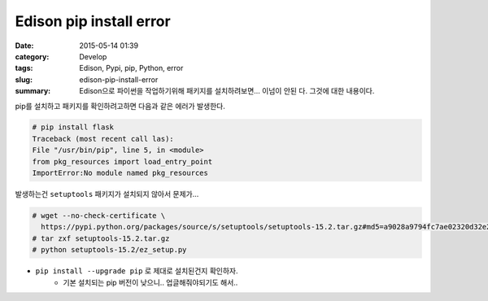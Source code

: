 Edison pip install error
################################################

:date: 2015-05-14 01:39
:category: Develop
:tags: Edison, Pypi, pip, Python, error
:slug: edison-pip-install-error
:summary: Edison으로 파이썬을 작업하기위해 패키지를 설치하려보면... 이넘이 안된
          다. 그것에 대한 내용이다.

pip를 설치하고 패키지를 확인하려고하면 다음과 같은 에러가 발생한다.

.. code:: bash
   
   # pip install flask
   Traceback (most recent call las):
   File "/usr/bin/pip", line 5, in <module>
   from pkg_resources import load_entry_point
   ImportError:No module named pkg_resources
   

발생하는건 ``setuptools`` 패키지가 설치되지 않아서 문제가...

.. code:: bash
   
   # wget --no-check-certificate \
     https://pypi.python.org/packages/source/s/setuptools/setuptools-15.2.tar.gz#md5=a9028a9794fc7ae02320d32e2d7e12ee
   # tar zxf setuptools-15.2.tar.gz
   # python setuptools-15.2/ez_setup.py
   


* ``pip install --upgrade pip`` 로 제대로 설치된건지 확인하자.
    + 기본 설치되는 pip 버전이 낮으니.. 업글해줘야되기도 해서..

